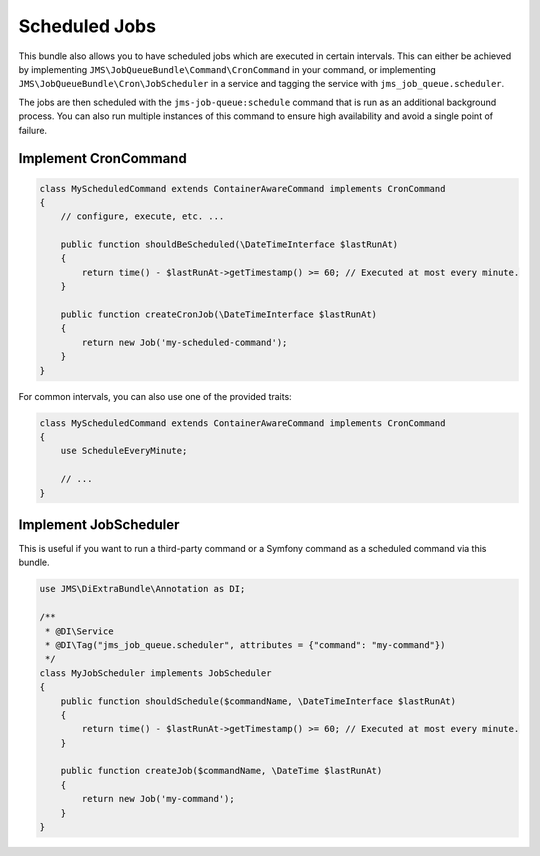 Scheduled Jobs
==============

This bundle also allows you to have scheduled jobs which are executed in certain intervals. This can either be achieved
by implementing ``JMS\JobQueueBundle\Command\CronCommand`` in your command, or implementing ``JMS\JobQueueBundle\Cron\JobScheduler``
in a service and tagging the service with ``jms_job_queue.scheduler``.

The jobs are then scheduled with the ``jms-job-queue:schedule`` command that is run as an additional background process.
You can also run multiple instances of this command to ensure high availability and avoid a single point of failure.

Implement CronCommand
---------------------

.. code-block :: php

    class MyScheduledCommand extends ContainerAwareCommand implements CronCommand
    {
        // configure, execute, etc. ...

        public function shouldBeScheduled(\DateTimeInterface $lastRunAt)
        {
            return time() - $lastRunAt->getTimestamp() >= 60; // Executed at most every minute.
        }

        public function createCronJob(\DateTimeInterface $lastRunAt)
        {
            return new Job('my-scheduled-command');
        }
    }
    
For common intervals, you can also use one of the provided traits:

.. code-block :: php

    class MyScheduledCommand extends ContainerAwareCommand implements CronCommand
    {
        use ScheduleEveryMinute;
    
        // ...
    }

Implement JobScheduler
----------------------

This is useful if you want to run a third-party command or a Symfony command as a scheduled command via this bundle.

.. code-block :: php

    use JMS\DiExtraBundle\Annotation as DI;

    /**
     * @DI\Service
     * @DI\Tag("jms_job_queue.scheduler", attributes = {"command": "my-command"})
     */
    class MyJobScheduler implements JobScheduler
    {
        public function shouldSchedule($commandName, \DateTimeInterface $lastRunAt)
        {
            return time() - $lastRunAt->getTimestamp() >= 60; // Executed at most every minute.
        }

        public function createJob($commandName, \DateTime $lastRunAt)
        {
            return new Job('my-command');
        }
    }
